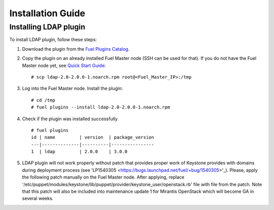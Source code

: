 ==================
Installation Guide
==================

Installing LDAP plugin
============================================

To install LDAP plugin, follow these steps:

#. Download the plugin from the
   `Fuel Plugins Catalog <https://www.mirantis.com/products/
   openstack-drivers-and-plugins/fuel-plugins/>`_.

#. Copy the plugin on an already installed Fuel Master node (SSH can be used for
   that). If you do not have the Fuel Master node yet, see `Quick Start Guide
   <http://docs.openstack.org/developer/fuel-docs/userdocs/fuel-install-guide/install/install_install_fuel_master_node.html>`_::

   # scp ldap-2.0-2.0.0-1.noarch.rpm root@<Fuel_Master_IP>:/tmp

#. Log into the Fuel Master node. Install the plugin::

   # cd /tmp
   # fuel plugins --install ldap-2.0-2.0.0-1.noarch.rpm

#. Check if the plugin was installed successfully

   ::

        # fuel plugins
        id | name         | version  | package_version
        ---|--------------|----------|----------------
        1  | ldap         | 2.0.0    | 3.0.0

#. LDAP plugin will not work properly without patch that provides proper work of Keystone provides with domains
   during deployment process (see 'LP1540305  <https://bugs.launchpad.net/fuel/+bug/1540305>'_).
   Please, apply the following patch manually on the Fuel Master node.
   After applying, replace '/etc/puppet/modules/keystone/lib/puppet/provider/keystone_user/openstack.rb' file with file from the patch.
   Note that this patch will also be included into maintenance update 1 for Mirantis OpenStack which will become GA in several weeks.
